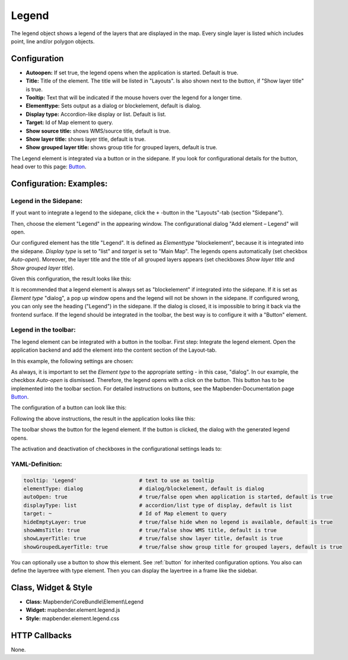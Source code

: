.. _legend:

Legend
******

The legend object shows a legend of the layers that are displayed in the map. Every single layer is listed which includes point, line and/or polygon objects.

.. image:: ../../../figures/legend.png
     :scale: 80

Configuration
=============

.. image:: ../../../figures/legend_configuration.png
     :scale: 80


* **Autoopen:** If set true, the legend opens when the application is started. Default is true.
* **Title:** Title of the element. The title will be listed in "Layouts". Is also shown next to the button, if "Show layer title" is true.
* **Tooltip:** Text that will be indicated if the mouse hovers over the legend for a longer time.
* **Elementtype:** Sets output as a dialog or blockelement, default is dialog.
* **Display type:** Accordion-like display or list. Default is list.
* **Target:** Id of Map element to query.

* **Show source title:** shows WMS/source title, default is true.
* **Show layer title:** shows layer title, default is true.
* **Show grouped layer title:** shows group title for grouped layers, default is true.

The Legend element is integrated via a button or in the sidepane. If you look for configurational details for the button, head over to this page: `Button <../misc/button.html>`_.


Configuration: Examples:
========================

Legend in the Sidepane:
-----------------------
If yout want to integrate a legend to the sidepane, click the ``+`` -button in the "Layouts"-tab (section "Sidepane").

.. image:: ../../../figures/de/add_sidepane.png
     :scale: 80

Then, choose the element "Legend" in the appearing window. The configurational dialog "Add element – Legend" will open.

.. image:: ../../../figures/legend_example_sidepane_dialog.png
     :scale: 80

Our configured element has the title "Legend". It is defined as *Elementtype* "blockelement", because it is integrated into the sidepane. *Display type* is set to "list" and *target* is set to "Main Map". The legends opens automatically (set checkbox *Auto-open*). Moreover, the layer title and the title of all grouped layers appears (set checkboxes *Show layer title* and *Show grouped layer title*).

Given this configuration, the result looks like this:

.. image:: ../../../figures/legend_example_sidepane.png
     :scale: 80

It is recommended that a legend element is always set as "blockelement" if integrated into the sidepane. If it is set as *Element type* "dialog", a pop up window opens and the legend will not be shown in the sidepane. If configured wrong, you can only see the heading ("Legend") in the sidepane. If the dialog is closed, it is impossible to bring it back via the frontend surface. If the legend should be integrated in the toolbar, the best way is to configure it with a "Button" element.

Legend in the toolbar:
----------------------
The legend element can be integrated with a button in the toolbar. First step: Integrate the legend element. Open the application backend and add the element into the content section of the Layout-tab.

.. image:: ../../../figures/de/add_content.png
     :scale: 80

In this example, the following settings are chosen:

.. image:: ../../../figures/legend_example_toolbar_dialog.png
     :scale: 80

As always, it is important to set the *Element type* to the appropriate setting - in this case, "dialog". In our example, the checkbox *Auto-open* is dismissed. Therefore, the legend opens with a click on the button.
This button has to be implemented into the toolbar section. For detailed instructions on buttons, see the Mapbender-Documentation page `Button <../misc/button.html>`_.

The configuration of a button can look like this:

.. image:: ../../../figures/legend_example_button.png
     :scale: 80

Following the above instructions, the result in the application looks like this:

.. image:: ../../../figures/legend_example_toolbar.png
     :scale: 80

The toolbar shows the button for the legend element. If the button is clicked, the dialog with the generated legend opens.

The activation and deactivation of checkboxes in the configurational settings leads to:

.. image:: ../../../figures/legend_example_toolbar_checkboxes.png
     :scale: 80

YAML-Definition:
----------------

.. code-block:: yaml

   tooltip: 'Legend'                    # text to use as tooltip
   elementType: dialog                  # dialog/blockelement, default is dialog
   autoOpen: true                       # true/false open when application is started, default is true
   displayType: list                    # accordion/list type of display, default is list
   target: ~                            # Id of Map element to query
   hideEmptyLayer: true                 # true/false hide when no legend is available, default is true
   showWmsTitle: true                   # true/false show WMS title, default is true
   showLayerTitle: true                 # true/false show layer title, default is true
   showGroupedLayerTitle: true          # true/false show group title for grouped layers, default is true

You can optionally use a button to show this element. See :ref:`button` for inherited configuration options. You also can define the layertree with type element. Then you can display the layertree in a frame like the sidebar.


Class, Widget & Style
============================

* **Class:** Mapbender\\CoreBundle\\Element\\Legend
* **Widget:** mapbender.element.legend.js
* **Style:** mapbender.element.legend.css

HTTP Callbacks
==============

None.
